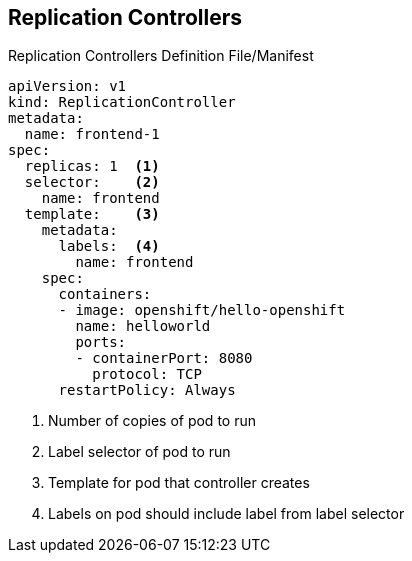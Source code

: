 == Replication Controllers


.Replication Controllers Definition File/Manifest

[source,yaml]
----
apiVersion: v1
kind: ReplicationController
metadata:
  name: frontend-1
spec:
  replicas: 1  <1>
  selector:    <2>
    name: frontend
  template:    <3>
    metadata:
      labels:  <4>
        name: frontend
    spec:
      containers:
      - image: openshift/hello-openshift
        name: helloworld
        ports:
        - containerPort: 8080
          protocol: TCP
      restartPolicy: Always
----
<1> Number of copies of pod to run
<2> Label selector of pod to run
<3> Template for pod that controller creates
<4> Labels on pod should include label from label selector


ifdef::showscript[]

=== Transcript

Replication controllers are a core Kubernetes object, `ReplicationController`.

Here is a sample `ReplicationController` definition with some omissions and
 callouts. Note the following:

. This is the number of copies of the pod to run.
. This is the label selector of the pod to run.
. This is a template for the pod that the controller creates.
. Labels on the pod should include those from the label selector.

endif::showscript[]
